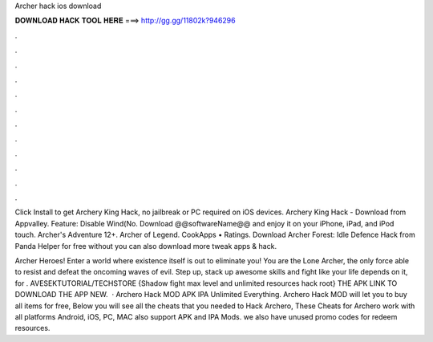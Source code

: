 Archer hack ios download



𝐃𝐎𝐖𝐍𝐋𝐎𝐀𝐃 𝐇𝐀𝐂𝐊 𝐓𝐎𝐎𝐋 𝐇𝐄𝐑𝐄 ===> http://gg.gg/11802k?946296



.



.



.



.



.



.



.



.



.



.



.



.

Click Install to get Archery King Hack, no jailbreak or PC required on iOS devices. Archery King Hack - Download from Appvalley. Feature: Disable Wind(No. Download @@softwareName@@ and enjoy it on your iPhone, iPad, and iPod touch. Archer's Adventure 12+. Archer of Legend. CookApps • Ratings. Download Archer Forest: Idle Defence Hack from Panda Helper for free without  you can also download more tweak apps & hack.

‎Archer Heroes! Enter a world where existence itself is out to eliminate you! You are the Lone Archer, the only force able to resist and defeat the oncoming waves of evil. Step up, stack up awesome skills and fight like your life depends on it, for . AVESEKTUTORIAL/TECHSTORE {Shadow fight max level and unlimited resources hack root}  THE APK LINK TO DOWNLOAD THE APP NEW.  · Archero Hack MOD APK IPA Unlimited Everything. Archero Hack MOD will let you to buy all items for free, Below you will see all the cheats that you needed to Hack Archero, These Cheats for Archero work with all platforms Android, iOS, PC, MAC also support APK and IPA Mods. we also have unused promo codes for redeem resources.
